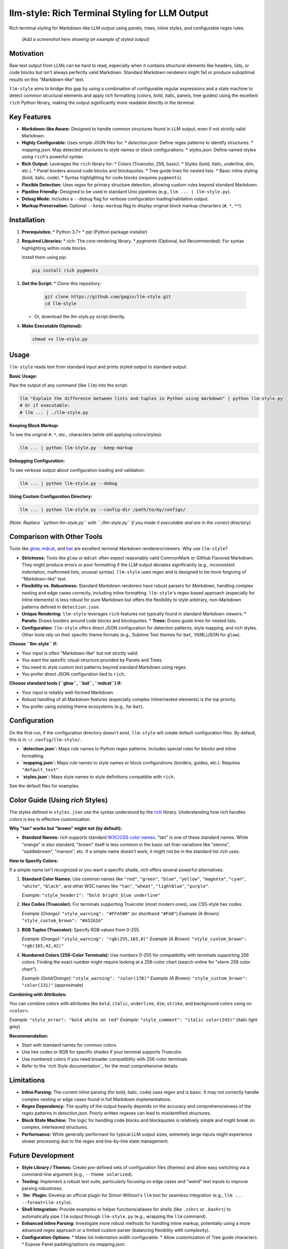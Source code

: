 ================================================
llm-style: Rich Terminal Styling for LLM Output
================================================

Rich terminal styling for Markdown-like LLM output using panels, trees, inline styles, and configurable regex rules.

.. figure:: /path/to/screenshot.png
   :alt: Screenshot showing styled LLM output

   *(Add a screenshot here showing an example of styled output)*


Motivation
----------

Raw text output from LLMs can be hard to read, especially when it contains structural elements like headers, lists, or code blocks but isn't always perfectly valid Markdown. Standard Markdown renderers might fail or produce suboptimal results on this "Markdown-like" text.

``llm-style`` aims to bridge this gap by using a combination of configurable regular expressions and a state machine to detect common structural elements and apply rich formatting (colors, bold, italic, panels, tree guides) using the excellent ``rich`` Python library, making the output significantly more readable directly in the terminal.

Key Features
------------

*   **Markdown-like Aware:** Designed to handle common structures found in LLM output, even if not strictly valid Markdown.
*   **Highly Configurable:** Uses simple JSON files for:
    *   `detection.json`: Define regex patterns to identify structures.
    *   `mapping.json`: Map detected structures to style names or block configurations.
    *   `styles.json`: Define named styles using ``rich``'s powerful syntax.
*   **Rich Output:** Leverages the ``rich`` library for:
    *   Colors (Truecolor, 256, basic).
    *   Styles (bold, italic, underline, dim, etc.).
    *   Panel borders around code blocks and blockquotes.
    *   Tree guide lines for nested lists.
    *   Basic inline styling (bold, italic, code).
    *   Syntax highlighting for code blocks (requires ``pygments``).
*   **Flexible Detection:** Uses regex for primary structure detection, allowing custom rules beyond standard Markdown.
*   **Pipeline Friendly:** Designed to be used in standard Unix pipelines (e.g., ``llm ... | llm-style.py``).
*   **Debug Mode:** Includes a ``--debug`` flag for verbose configuration loading/validation output.
*   **Markup Preservation:** Optional ``--keep-markup`` flag to display original block markup characters (``#``, ``*``, ``**``).


Installation
------------

1.  **Prerequisites:**
    *   Python 3.7+
    *   `pip` (Python package installer)

2.  **Required Libraries:**
    *   `rich`: The core rendering library.
    *   `pygments` (Optional, but Recommended): For syntax highlighting within code blocks.

    Install them using pip:

    .. code-block:: bash

        pip install rich pygments

3.  **Get the Script:**
    *   Clone this repository:

        .. code-block:: bash

            git clone https://github.com/gagin/llm-style.git
            cd llm-style

    *   Or, download the `llm-style.py` script directly.

4.  **Make Executable (Optional):**

    .. code-block:: bash

        chmod +x llm-style.py


Usage
-----

``llm-style`` reads text from standard input and prints styled output to standard output.

**Basic Usage:**

Pipe the output of any command (like ``llm``) into the script:

.. code-block:: bash

    llm "Explain the difference between lists and tuples in Python using markdown" | python llm-style.py
    # Or if executable:
    # llm ... | ./llm-style.py

**Keeping Block Markup:**

To see the original ``#``, ``*``, etc., characters (while still applying colors/styles):

.. code-block:: bash

    llm ... | python llm-style.py --keep-markup

**Debugging Configuration:**

To see verbose output about configuration loading and validation:

.. code-block:: bash

    llm ... | python llm-style.py --debug

**Using Custom Configuration Directory:**

.. code-block:: bash

    llm ... | python llm-style.py --config-dir /path/to/my/configs/

*(Note: Replace ``python llm-style.py`` with ``./llm-style.py`` if you made it executable and are in the correct directory).*


Comparison with Other Tools
---------------------------

Tools like `glow`_, `mdcat`_, and `bat`_ are excellent terminal Markdown renderers/viewers. Why use ``llm-style``?

*   **Strictness:** Tools like ``glow`` or ``mdcat`` often expect reasonably valid CommonMark or GitHub Flavored Markdown. They might produce errors or poor formatting if the LLM output deviates significantly (e.g., inconsistent indentation, malformed lists, unusual syntax). ``llm-style`` uses regex and is designed to be more forgiving of "Markdown-like" text.
*   **Flexibility vs. Robustness:** Standard Markdown renderers have robust parsers for *Markdown*, handling complex nesting and edge cases correctly, including inline formatting. ``llm-style``'s regex-based approach (especially for inline elements) is less robust for pure Markdown but offers the flexibility to style arbitrary, non-Markdown patterns defined in ``detection.json``.
*   **Unique Rendering:** ``llm-style`` leverages ``rich`` features not typically found in standard Markdown viewers:
    *   **Panels:** Draws borders around code blocks and blockquotes.
    *   **Trees:** Draws guide lines for nested lists.
*   **Configuration:** ``llm-style`` offers direct JSON configuration for detection patterns, style mapping, and `rich` styles. Other tools rely on their specific theme formats (e.g., Sublime Text themes for ``bat``, YAML/JSON for ``glow``).

**Choose ``llm-style`` if:**

*   Your input is often "Markdown-like" but not strictly valid.
*   You want the specific visual structure provided by Panels and Trees.
*   You need to style custom text patterns beyond standard Markdown using regex.
*   You prefer direct JSON configuration tied to ``rich``.

**Choose standard tools (``glow``, ``bat``, ``mdcat``) if:**

*   Your input is reliably well-formed Markdown.
*   Robust handling of all Markdown features (especially complex inline/nested elements) is the top priority.
*   You prefer using existing theme ecosystems (e.g., for ``bat``).

.. _glow: https://github.com/charmbracelet/glow
.. _mdcat: https://github.com/swsnr/mdcat
.. _bat: https://github.com/sharkdp/bat


Configuration
-------------

On the first run, if the configuration directory doesn't exist, ``llm-style`` will create default configuration files. By default, this is in ``~/.config/llm-style/``.

*   **`detection.json`:** Maps rule names to Python regex patterns. Includes special rules for blocks and inline formatting.
*   **`mapping.json`:** Maps rule names to style names or block configurations (borders, guides, etc.). Requires ``"default_text"``.
*   **`styles.json`:** Maps style names to style definitions compatible with ``rich``.

See the default files for examples.


Color Guide (Using `rich` Styles)
---------------------------------

The styles defined in ``styles.json`` use the syntax understood by the `rich`_ library. Understanding how `rich` handles colors is key to effective customization.

**Why "tan" works but "brown" might not (by default):**

*   **Standard Names:** `rich` supports standard `W3C/CSS color names`_. "tan" is one of these standard names. While "orange" is also standard, "brown" itself is less common in the basic set than variations like "sienna", "saddlebrown", "maroon", etc. If a simple name doesn't work, it might not be in the standard list `rich` uses.

**How to Specify Colors:**

If a simple name isn't recognized or you want a specific shade, `rich` offers several powerful alternatives:

1.  **Standard Color Names:** Use common names like ``"red"``, ``"green"``, ``"blue"``, ``"yellow"``, ``"magenta"``, ``"cyan"``, ``"white"``, ``"black"``, and other W3C names like ``"tan"``, ``"wheat"``, ``"lightblue"``, ``"purple"``.

    *Example:* ``"style_header1": "bold bright_blue underline"``

2.  **Hex Codes (Truecolor):** For terminals supporting Truecolor (most modern ones), use CSS-style hex codes.

    *Example (Orange):* ``"style_warning": "#FFA500"`` (or shorthand ``"#FA0"``)
    *Example (A Brown):* ``"style_custom_brown": "#A52A2A"``

3.  **RGB Tuples (Truecolor):** Specify RGB values from 0-255.

    *Example (Orange):* ``"style_warning": "rgb(255,165,0)"``
    *Example (A Brown):* ``"style_custom_brown": "rgb(165,42,42)"``

4.  **Numbered Colors (256-Color Terminals):** Use numbers 0-255 for compatibility with terminals supporting 256 colors. Finding the exact number might require looking at a 256-color chart (search online for "xterm 256 color chart").

    *Example (Gold/Orange):* ``"style_warning": "color(178)"``
    *Example (A Brown):* ``"style_custom_brown": "color(131)"`` (approximate)

**Combining with Attributes:**

You can combine colors with attributes like ``bold``, ``italic``, ``underline``, ``dim``, ``strike``, and background colors using ``on <color>``.

*Example:* ``"style_error": "bold white on red"``
*Example:* ``"style_comment": "italic color(245)"`` (italic light grey)

**Recommendation:**

*   Start with standard names for common colors.
*   Use hex codes or RGB for specific shades if your terminal supports Truecolor.
*   Use numbered colors if you need broader compatibility with 256-color terminals.
*   Refer to the `rich Style documentation`_ for the most comprehensive details.

.. _rich: https://github.com/Textualize/rich
.. _W3C/CSS color names: https://www.w3.org/wiki/CSS/Properties/color/keywords


Limitations
-----------

*   **Inline Parsing:** The current inline parsing (for bold, italic, code) uses regex and is basic. It may not correctly handle complex nesting or edge cases found in full Markdown implementations.
*   **Regex Dependency:** The quality of the output heavily depends on the accuracy and comprehensiveness of the regex patterns in `detection.json`. Poorly written regexes can lead to misidentified structures.
*   **Block State Machine:** The logic for handling code blocks and blockquotes is relatively simple and might break on complex, interleaved structures.
*   **Performance:** While generally performant for typical LLM output sizes, extremely large inputs might experience slower processing due to the regex and line-by-line state management.


Future Development
------------------

*   **Style Library / Themes:** Create pre-defined sets of configuration files (themes) and allow easy switching via a command-line argument (e.g., ``--theme solarized``).
*   **Testing:** Implement a robust test suite, particularly focusing on edge cases and "weird" text inputs to improve parsing robustness.
*   **`llm` Plugin:** Develop an official plugin for Simon Willison's ``llm`` tool for seamless integration (e.g., ``llm ... --format=llm-style``).
*   **Shell Integration:** Provide examples or helper functions/aliases for shells (like ``.zshrc`` or ``.bashrc``) to automatically pipe ``llm`` output through ``llm-style.py`` (e.g., wrapping the ``llm`` command).
*   **Enhanced Inline Parsing:** Investigate more robust methods for handling inline markup, potentially using a more advanced regex approach or a limited custom parser (balancing flexibility with complexity).
*   **Configuration Options:**
    *   Make list indentation width configurable.
    *   Allow customization of Tree guide characters.
    *   Expose Panel padding/options via `mapping.json`.
*   **More Structure Detection:** Add rules and logic to detect and style other common elements like tables or definition lists.
*   **Performance Profiling:** Analyze performance on large inputs and optimize if necessary.
*   **Documentation:** Improve documentation for creating custom configurations and understanding the detection logic.


Contributing
------------

Contributions, issues, and feature requests are welcome! Please check the GitHub repository issues section at https://github.com/gagin/llm-style/issues.


Credits
-------

This script was implemented by Google Gemini 2.5 Pro (Experimental Model 03-25), ideated, curated and iterated by the author, Alex Gaggin.


License
-------

MIT License

Copyright (c) 2025 Alex Gaggin

Permission is hereby granted, free of charge, to any person obtaining a copy
of this software and associated documentation files (the "Software"), to deal
in the Software without restriction, including without limitation the rights
to use, copy, modify, merge, publish, distribute, sublicense, and/or sell
copies of the Software, and to permit persons to whom the Software is
furnished to do so, subject to the following conditions:

The above copyright notice and this permission notice shall be included in all
copies or substantial portions of the Software.

THE SOFTWARE IS PROVIDED "AS IS", WITHOUT WARRANTY OF ANY KIND, EXPRESS OR
IMPLIED, INCLUDING BUT NOT LIMITED TO THE WARRANTIES OF MERCHANTABILITY,
FITNESS FOR A PARTICULAR PURPOSE AND NONINFRINGEMENT. IN NO EVENT SHALL THE
AUTHORS OR COPYRIGHT HOLDERS BE LIABLE FOR ANY CLAIM, DAMAGES OR OTHER
LIABILITY, WHETHER IN AN ACTION OF CONTRACT, TORT OR OTHERWISE, ARISING FROM,
OUT OF OR IN CONNECTION WITH THE SOFTWARE OR THE USE OR OTHER DEALINGS IN THE
SOFTWARE.